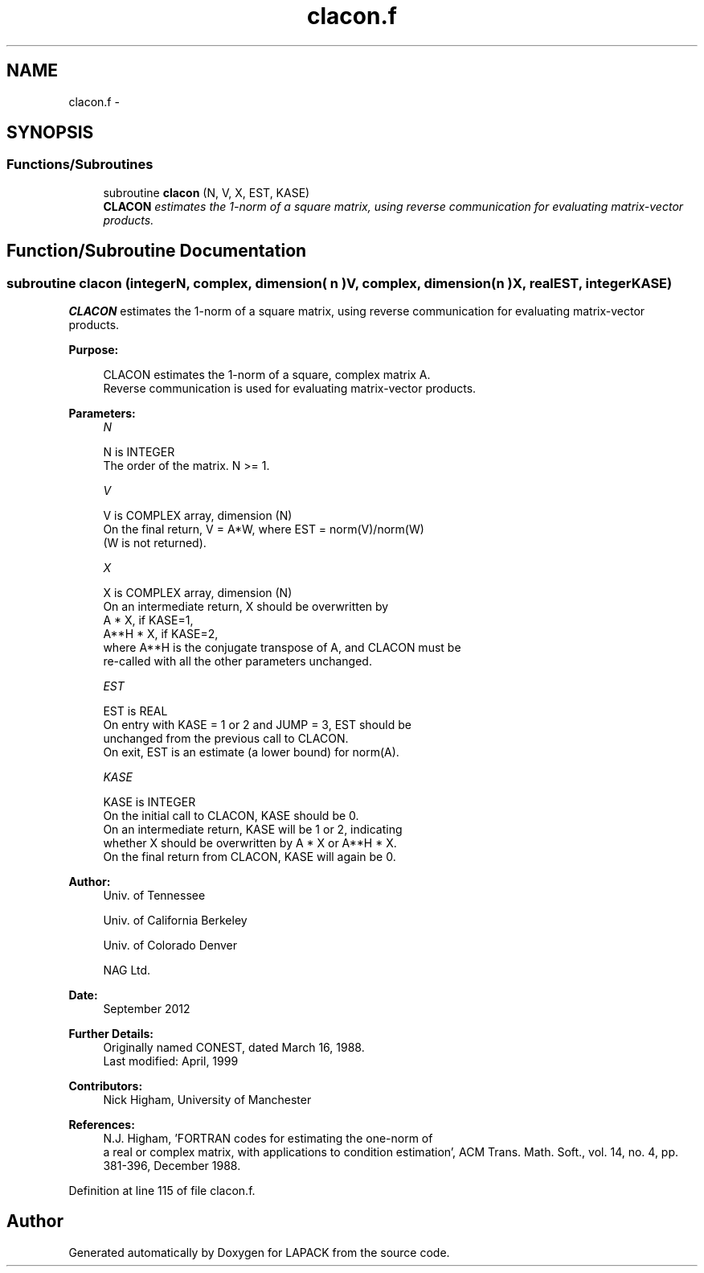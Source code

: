 .TH "clacon.f" 3 "Sat Nov 16 2013" "Version 3.4.2" "LAPACK" \" -*- nroff -*-
.ad l
.nh
.SH NAME
clacon.f \- 
.SH SYNOPSIS
.br
.PP
.SS "Functions/Subroutines"

.in +1c
.ti -1c
.RI "subroutine \fBclacon\fP (N, V, X, EST, KASE)"
.br
.RI "\fI\fBCLACON\fP estimates the 1-norm of a square matrix, using reverse communication for evaluating matrix-vector products\&. \fP"
.in -1c
.SH "Function/Subroutine Documentation"
.PP 
.SS "subroutine clacon (integerN, complex, dimension( n )V, complex, dimension( n )X, realEST, integerKASE)"

.PP
\fBCLACON\fP estimates the 1-norm of a square matrix, using reverse communication for evaluating matrix-vector products\&.  
.PP
\fBPurpose: \fP
.RS 4

.PP
.nf
 CLACON estimates the 1-norm of a square, complex matrix A.
 Reverse communication is used for evaluating matrix-vector products.
.fi
.PP
 
.RE
.PP
\fBParameters:\fP
.RS 4
\fIN\fP 
.PP
.nf
          N is INTEGER
         The order of the matrix.  N >= 1.
.fi
.PP
.br
\fIV\fP 
.PP
.nf
          V is COMPLEX array, dimension (N)
         On the final return, V = A*W,  where  EST = norm(V)/norm(W)
         (W is not returned).
.fi
.PP
.br
\fIX\fP 
.PP
.nf
          X is COMPLEX array, dimension (N)
         On an intermediate return, X should be overwritten by
               A * X,   if KASE=1,
               A**H * X,  if KASE=2,
         where A**H is the conjugate transpose of A, and CLACON must be
         re-called with all the other parameters unchanged.
.fi
.PP
.br
\fIEST\fP 
.PP
.nf
          EST is REAL
         On entry with KASE = 1 or 2 and JUMP = 3, EST should be
         unchanged from the previous call to CLACON.
         On exit, EST is an estimate (a lower bound) for norm(A). 
.fi
.PP
.br
\fIKASE\fP 
.PP
.nf
          KASE is INTEGER
         On the initial call to CLACON, KASE should be 0.
         On an intermediate return, KASE will be 1 or 2, indicating
         whether X should be overwritten by A * X  or A**H * X.
         On the final return from CLACON, KASE will again be 0.
.fi
.PP
 
.RE
.PP
\fBAuthor:\fP
.RS 4
Univ\&. of Tennessee 
.PP
Univ\&. of California Berkeley 
.PP
Univ\&. of Colorado Denver 
.PP
NAG Ltd\&. 
.RE
.PP
\fBDate:\fP
.RS 4
September 2012 
.RE
.PP
\fBFurther Details: \fP
.RS 4
Originally named CONEST, dated March 16, 1988\&. 
.br
 Last modified: April, 1999 
.RE
.PP
\fBContributors: \fP
.RS 4
Nick Higham, University of Manchester 
.RE
.PP
\fBReferences: \fP
.RS 4
N\&.J\&. Higham, 'FORTRAN codes for estimating the one-norm of
  a real or complex matrix, with applications to condition estimation', ACM Trans\&. Math\&. Soft\&., vol\&. 14, no\&. 4, pp\&. 381-396, December 1988\&. 
.RE
.PP

.PP
Definition at line 115 of file clacon\&.f\&.
.SH "Author"
.PP 
Generated automatically by Doxygen for LAPACK from the source code\&.
